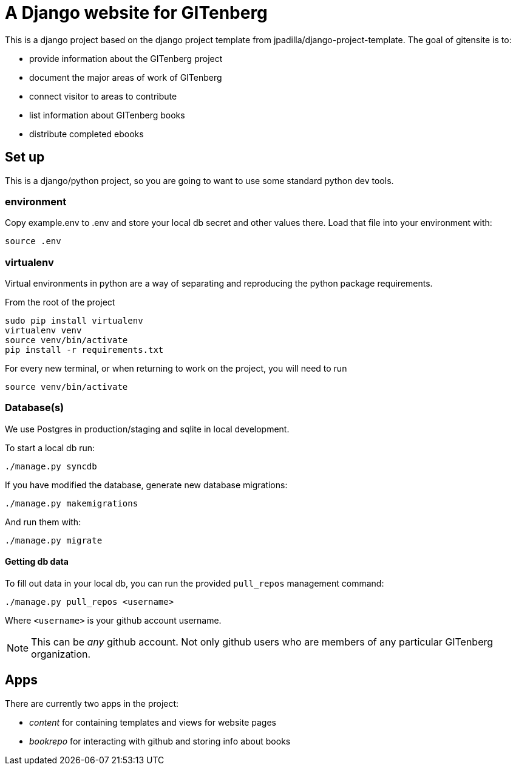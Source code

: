 = A Django website for GITenberg

This is a django project based on the django project template from jpadilla/django-project-template.
The goal of gitensite is to:

* provide information about the GITenberg project
* document the major areas of work of GITenberg
* connect visitor to areas to contribute
* list information about GITenberg books
* distribute completed ebooks

== Set up
This is a django/python project, so you are going to want to use some standard python dev tools.

=== environment
Copy example.env to .env and store your local db secret and other values there.
Load that file into your environment with:

    source .env

=== virtualenv
Virtual environments in python are a way of separating and reproducing the python package requirements.

From the root of the project

    sudo pip install virtualenv
    virtualenv venv
    source venv/bin/activate
    pip install -r requirements.txt

For every new terminal, or when returning to work on the project, you will need to run

    source venv/bin/activate

=== Database(s)
We use Postgres in production/staging and sqlite in local development.

To start a local db run:

    ./manage.py syncdb

If you have modified the database, generate new database migrations:

    ./manage.py makemigrations

And run them with:

    ./manage.py migrate

==== Getting db data
To fill out data in your local db, you can run the provided `pull_repos` management command:

    ./manage.py pull_repos <username>

Where `<username>` is your github account username.

NOTE: This can be _any_ github account.  Not only github users who are members of any particular GITenberg organization.


== Apps

There are currently two apps in the project: 

* _content_ for containing templates and views for website pages
* _bookrepo_ for interacting with github and storing info about books

